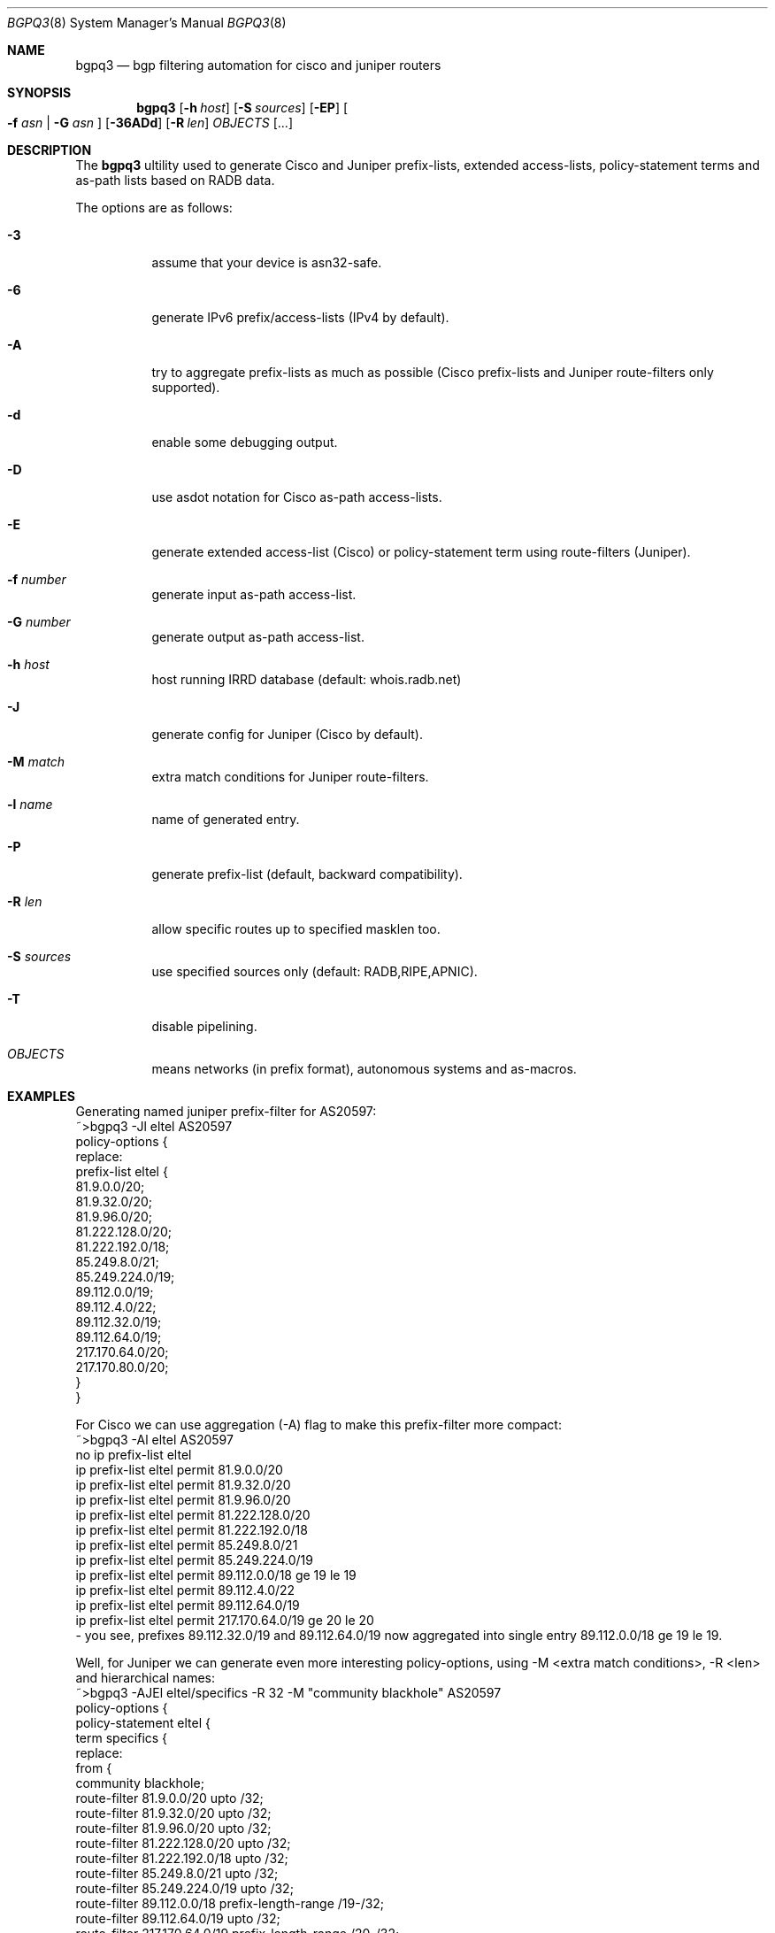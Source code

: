 .\" Copyright (c) [year] [your name]
.\" All rights reserved.
.\"
.\" Redistribution and use in source and binary forms, with or without
.\" modification, are permitted provided that the following conditions
.\" are met:
.\" 1. Redistributions of source code must retain the above copyright
.\"    notice, this list of conditions and the following disclaimer.
.\" 2. Redistributions in binary form must reproduce the above copyright
.\"    notice, this list of conditions and the following disclaimer in the
.\"    documentation and/or other materials provided with the distribution.
.\"
.\" THIS SOFTWARE IS PROVIDED BY THE AUTHOR AND CONTRIBUTORS ``AS IS'' AND
.\" ANY EXPRESS OR IMPLIED WARRANTIES, INCLUDING, BUT NOT LIMITED TO, THE
.\" IMPLIED WARRANTIES OF MERCHANTABILITY AND FITNESS FOR A PARTICULAR PURPOSE
.\" ARE DISCLAIMED.  IN NO EVENT SHALL THE AUTHOR OR CONTRIBUTORS BE LIABLE
.\" FOR ANY DIRECT, INDIRECT, INCIDENTAL, SPECIAL, EXEMPLARY, OR CONSEQUENTIAL
.\" DAMAGES (INCLUDING, BUT NOT LIMITED TO, PROCUREMENT OF SUBSTITUTE GOODS
.\" OR SERVICES; LOSS OF USE, DATA, OR PROFITS; OR BUSINESS INTERRUPTION)
.\" HOWEVER CAUSED AND ON ANY THEORY OF LIABILITY, WHETHER IN CONTRACT, STRICT
.\" LIABILITY, OR TORT (INCLUDING NEGLIGENCE OR OTHERWISE) ARISING IN ANY WAY
.\" OUT OF THE USE OF THIS SOFTWARE, EVEN IF ADVISED OF THE POSSIBILITY OF
.\" SUCH DAMAGE.
.\" "$Id: bgpq3.8,v 1.4 2008/12/25 17:17:05 snar Exp $
.\"
.Dd Oct 27, 2008
.Dt BGPQ3 8
.Os
.Sh NAME
.Nm bgpq3
.Nd "bgp filtering automation for cisco and juniper routers"
.Sh SYNOPSIS
.Nm
.Op Fl h Ar host
.Op Fl S Ar sources
.Op Fl EP
.Oo
.Fl f Ar asn |
.Fl G Ar asn 
.Oc
.Op Fl 36ADd
.Op Fl R Ar len
.Ar OBJECTS
.Op "..."
.Sh DESCRIPTION
The
.Nm 
ultility used to generate Cisco and Juniper prefix-lists, extended
access-lists, policy-statement terms and as-path lists based on RADB data.
.Pp
The options are as follows: 
.Bl -tag -width Ds
.It Fl 3
assume that your device is asn32-safe.
.It Fl 6 
generate IPv6 prefix/access-lists (IPv4 by default).
.It Fl A
try to aggregate prefix-lists as much as possible (Cisco prefix-lists and
Juniper route-filters only supported). 
.It Fl d
enable some debugging output.
.It Fl D
use asdot notation for Cisco as-path access-lists.
.It Fl E
generate extended access-list (Cisco) or policy-statement term using 
route-filters (Juniper).
.It Fl f Ar number
generate input as-path access-list.
.It Fl G Ar number
generate output as-path access-list.
.It Fl h Ar host
host running IRRD database (default: whois.radb.net)
.It Fl J
generate config for Juniper (Cisco by default).
.It Fl M Ar match 
extra match conditions for Juniper route-filters.
.It Fl l Ar name 
name of generated entry.
.It Fl P
generate prefix-list (default, backward compatibility).
.It Fl R Ar len
allow specific routes up to specified masklen too. 
.It Fl S Ar sources
use specified sources only (default: RADB,RIPE,APNIC).
.It Fl T
disable pipelining. 
.It Ar OBJECTS 
means networks (in prefix format), autonomous systems and as-macros. 
.El
.Sh EXAMPLES
Generating named juniper prefix-filter for AS20597: 
.nf
.RS
~>bgpq3 -Jl eltel AS20597
policy-options {
replace:
 prefix-list eltel {
    81.9.0.0/20;
    81.9.32.0/20;
    81.9.96.0/20;
    81.222.128.0/20;
    81.222.192.0/18;
    85.249.8.0/21;
    85.249.224.0/19;
    89.112.0.0/19;
    89.112.4.0/22;
    89.112.32.0/19;
    89.112.64.0/19;
    217.170.64.0/20;
    217.170.80.0/20;
 }
}
.RE
.fi
.Pp
For Cisco we can use aggregation (-A) flag to make this prefix-filter
more compact: 
.nf
.RS
~>bgpq3 -Al eltel AS20597
no ip prefix-list eltel
ip prefix-list eltel permit 81.9.0.0/20
ip prefix-list eltel permit 81.9.32.0/20
ip prefix-list eltel permit 81.9.96.0/20
ip prefix-list eltel permit 81.222.128.0/20
ip prefix-list eltel permit 81.222.192.0/18
ip prefix-list eltel permit 85.249.8.0/21
ip prefix-list eltel permit 85.249.224.0/19
ip prefix-list eltel permit 89.112.0.0/18 ge 19 le 19
ip prefix-list eltel permit 89.112.4.0/22
ip prefix-list eltel permit 89.112.64.0/19
ip prefix-list eltel permit 217.170.64.0/19 ge 20 le 20
.RE
.fi
- you see, prefixes 89.112.32.0/19 and 89.112.64.0/19 now aggregated
into single entry 89.112.0.0/18 ge 19 le 19. 
.Pp
Well, for Juniper we can generate even more interesting policy-options,
using -M <extra match conditions>, -R <len> and hierarchical names: 
.nf
.RS
~>bgpq3 -AJEl eltel/specifics -R 32 -M "community blackhole" AS20597
policy-options {
 policy-statement eltel {
  term specifics {
replace:
   from {
    community blackhole;
    route-filter 81.9.0.0/20 upto /32;
    route-filter 81.9.32.0/20 upto /32;
    route-filter 81.9.96.0/20 upto /32;
    route-filter 81.222.128.0/20 upto /32;
    route-filter 81.222.192.0/18 upto /32;
    route-filter 85.249.8.0/21 upto /32;
    route-filter 85.249.224.0/19 upto /32;
    route-filter 89.112.0.0/18 prefix-length-range /19-/32;
    route-filter 89.112.64.0/19 upto /32;
    route-filter 217.170.64.0/19 prefix-length-range /20-/32;
   }
  }
 }
}
.RE
.fi
generated policy-option term now allows all specifics for eltel networks
if they match with special community 'blackhole'.
.Pp
Of course, this version supports IPv6 (-6): 
.nf
.RS
~>bgpq3 -6l as-retn-6 AS-RETN6
no ipv6 prefix-list as-retn-6
ipv6 prefix-list as-retn-6 permit 2001:7fb:fe00::/48
ipv6 prefix-list as-retn-6 permit 2001:7fb:fe01::/48
[....]
.RE
.fi
and initial support for ASN 32 is also here (for a limited subset
of router's OS'es: if you run JunOS it MUST be 9.1 or higher, 
Cisco IOS has even more restrictive list of IOS'es - ASN32 supported
only on GSR/PRP and only in IOS 12.0(32)S12): 
.nf
.RS
~>bgpq3 -J3f 112 AS-SPACENET
policy-options {
replace:
 as-path-group NN {
  as-path a0 "^112(112)*$";
  as-path a1 "^112(.)*(1898|5539|8495|8763|8878|12136|12931|15909)$";
  as-path a2 "^112(.)*(21358|23456|23600|24151|25152|31529|34127|34906)$";
  as-path a3 "^112(.)*(35052|41720|43628|44450|196611)$";
 }
}
.RE
.fi
see AS196611 in the end of the list ? That's AS3.3 in 'asplain' notation. 
.Pp
For non-ASN32 capable routers you should not use switch -3, 
and the result will be next: 
.nf
.RS
~>bgpq3 -f 112 AS-SPACENET
no ip as-path access-list NN
ip as-path access-list NN permit ^112(_112)*$
ip as-path access-list NN permit ^112(_[0-9]+)*_(1898|5539|8495|8763)$
ip as-path access-list NN permit ^112(_[0-9]+)*_(8878|12136|12931|15909)$
ip as-path access-list NN permit ^112(_[0-9]+)*_(21358|23456|23600|24151)$
ip as-path access-list NN permit ^112(_[0-9]+)*_(25152|31529|34127|34906)$
ip as-path access-list NN permit ^112(_[0-9]+)*_(35052|41720|43628|44450)$
.RE
.fi
.Pp
AS196611 is no more in the list, however, AS23456 (transition AS)
would be added to list if it were not present. 
.Sh DIAGNOSTICS
When everyting is ok, 
.Nm
generates access-list to standard output and exits with status == 0. 
In case of errors they are printed to stderr and program exits with 
non-zero status. 
.Sh SEE ALSO
.Sy http://www.radb.net/
Routing Arbiter project
.Sy http://www.ietf.org/internet-drafts/
.Sy draft-michaelson-4byte-as-representation-05.txt
for information on 'asdot' and 'asplain' notations. 
.Sy http://www.cisco.com/en/US/docs/ios/12_0s/release/ntes/120SNEWF.html#wp3521658
for information on Cisco implementation of ASN32. 
.Sh AUTHOR
.An Alexandre Snarskii Aq snar@snar.spb.ru
